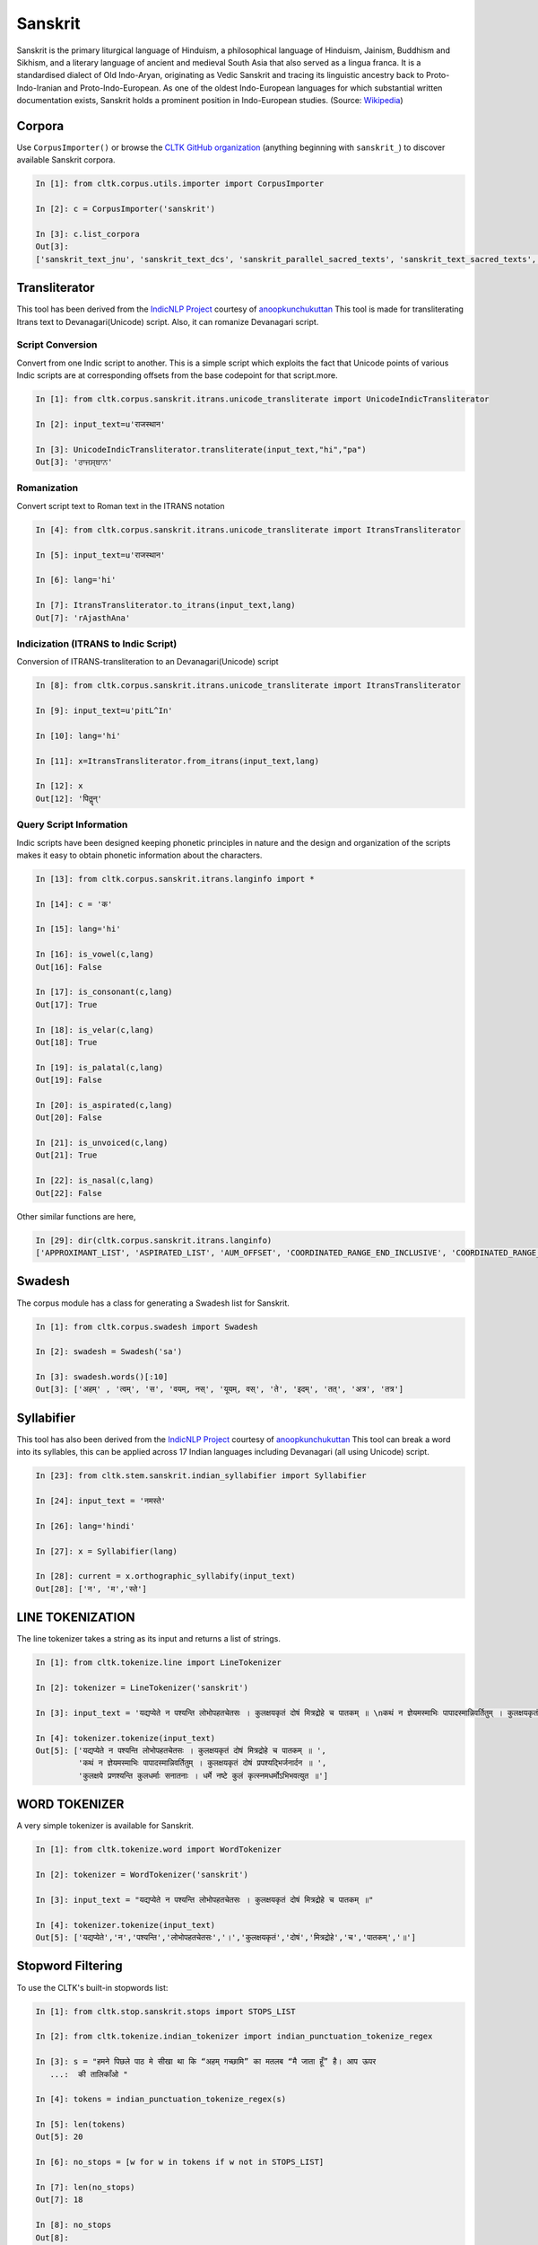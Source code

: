 Sanskrit
********

Sanskrit is the primary liturgical language of Hinduism, a philosophical language of Hinduism, Jainism, Buddhism and Sikhism, and a literary language of ancient and medieval South Asia that also served as a lingua franca. It is a standardised dialect of Old Indo-Aryan, originating as Vedic Sanskrit and tracing its linguistic ancestry back to Proto-Indo-Iranian and Proto-Indo-European. As one of the oldest Indo-European languages for which substantial written documentation exists, Sanskrit holds a prominent position in Indo-European studies. (Source: `Wikipedia <https:// https://en.m.wikipedia.org/wiki/Sanskrit>`_)


Corpora
=======

Use ``CorpusImporter()`` or browse the `CLTK GitHub organization <https://github.com/cltk>`_ (anything beginning with ``sanskrit_``) to discover available Sanskrit corpora.

.. code-block:: python

   In [1]: from cltk.corpus.utils.importer import CorpusImporter

   In [2]: c = CorpusImporter('sanskrit')

   In [3]: c.list_corpora
   Out[3]:
   ['sanskrit_text_jnu', 'sanskrit_text_dcs', 'sanskrit_parallel_sacred_texts', 'sanskrit_text_sacred_texts', 'sanskrit_parallel_gitasupersite', 'sanskrit_text_gitasupersite','sanskrit_text_wikipedia','sanskrit_text_sanskrit_documents']


Transliterator
=====================

This tool has been derived from the `IndicNLP Project <https://github.com/anoopkunchukuttan/indic_nlp_library>`_ courtesy of `anoopkunchukuttan <https://github.com/anoopkunchukuttan/>`_
This tool is made for transliterating Itrans text to Devanagari(Unicode) script. Also, it can romanize Devanagari script.


------------------
 Script Conversion
------------------


Convert from one Indic script to another. This is a simple script which exploits the fact that Unicode points of various Indic scripts are at corresponding offsets from the base codepoint for that script.more.


.. code-block:: python

   In [1]: from cltk.corpus.sanskrit.itrans.unicode_transliterate import UnicodeIndicTransliterator

   In [2]: input_text=u'राजस्थान'

   In [3]: UnicodeIndicTransliterator.transliterate(input_text,"hi","pa")
   Out[3]: 'ਰਾਜਸ੍ਥਾਨ'


--------------
 Romanization
--------------
Convert script text to Roman text in the ITRANS notation

.. code-block:: python

   In [4]: from cltk.corpus.sanskrit.itrans.unicode_transliterate import ItransTransliterator

   In [5]: input_text=u'राजस्थान'

   In [6]: lang='hi'

   In [7]: ItransTransliterator.to_itrans(input_text,lang)
   Out[7]: 'rAjasthAna'


--------------------------------------
 Indicization (ITRANS to Indic Script)
--------------------------------------
Conversion of ITRANS-transliteration to an Devanagari(Unicode) script

.. code-block:: python

   In [8]: from cltk.corpus.sanskrit.itrans.unicode_transliterate import ItransTransliterator

   In [9]: input_text=u'pitL^In'

   In [10]: lang='hi'

   In [11]: x=ItransTransliterator.from_itrans(input_text,lang)

   In [12]: x
   Out[12]: 'पितॣन्'


-------------------------
 Query Script Information
-------------------------
Indic scripts have been designed keeping phonetic principles in nature and the design and organization of the scripts makes it easy to obtain phonetic information about the characters.

.. code-block:: python

   In [13]: from cltk.corpus.sanskrit.itrans.langinfo import *

   In [14]: c = 'क'

   In [15]: lang='hi'

   In [16]: is_vowel(c,lang)
   Out[16]: False

   In [17]: is_consonant(c,lang)
   Out[17]: True

   In [18]: is_velar(c,lang)
   Out[18]: True

   In [19]: is_palatal(c,lang)
   Out[19]: False

   In [20]: is_aspirated(c,lang)
   Out[20]: False

   In [21]: is_unvoiced(c,lang)
   Out[21]: True

   In [22]: is_nasal(c,lang)
   Out[22]: False


Other similar functions are here,

.. code-block:: python

   In [29]: dir(cltk.corpus.sanskrit.itrans.langinfo)
   ['APPROXIMANT_LIST', 'ASPIRATED_LIST', 'AUM_OFFSET', 'COORDINATED_RANGE_END_INCLUSIVE', 'COORDINATED_RANGE_START_INCLUSIVE', 'DANDA', 'DENTAL_RANGE', 'DOUBLE_DANDA', 'FRICATIVE_LIST', 'HALANTA_OFFSET', 'LABIAL_RANGE', 'LC_TA', 'NASAL_LIST', 'NUKTA_OFFSET', 'NUMERIC_OFFSET_END', 'NUMERIC_OFFSET_START', 'PALATAL_RANGE', 'RETROFLEX_RANGE', 'RUPEE_SIGN', 'SCRIPT_RANGES', 'UNASPIRATED_LIST', 'UNVOICED_LIST', 'URDU_RANGES', 'VELAR_RANGE', 'VOICED_LIST', '__author__', '__builtins__', '__cached__', '__doc__', '__file__', '__license__', '__loader__', '__name__', '__package__', '__spec__', 'get_offset', 'in_coordinated_range', 'is_approximant', 'is_aspirated', 'is_aum', 'is_consonant', 'is_dental', 'is_fricative', 'is_halanta', 'is_indiclang_char', 'is_labial', 'is_nasal', 'is_nukta', 'is_number', 'is_palatal', 'is_retroflex', 'is_unaspirated', 'is_unvoiced', 'is_velar', 'is_voiced', 'is_vowel', 'is_vowel_sign', 'offset_to_char']


Swadesh
=======
The corpus module has a class for generating a Swadesh list for Sanskrit.

.. code-block:: python

   In [1]: from cltk.corpus.swadesh import Swadesh

   In [2]: swadesh = Swadesh('sa')

   In [3]: swadesh.words()[:10]
   Out[3]: ['अहम्' , 'त्वम्', 'स', 'वयम्, नस्', 'यूयम्, वस्', 'ते', 'इदम्', 'तत्', 'अत्र', 'तत्र']


Syllabifier
===========

This tool has also been derived from the `IndicNLP Project <https://github.com/anoopkunchukuttan/indic_nlp_library>`_ courtesy of `anoopkunchukuttan <https://github.com/anoopkunchukuttan/>`_
This tool can break a word into its syllables, this can be applied across 17 Indian languages including Devanagari (all using Unicode) script. 

.. code-block:: python

   In [23]: from cltk.stem.sanskrit.indian_syllabifier import Syllabifier

   In [24]: input_text = 'नमस्ते'

   In [26]: lang='hindi'

   In [27]: x = Syllabifier(lang)

   In [28]: current = x.orthographic_syllabify(input_text)
   Out[28]: ['न', 'म','स्ते']

LINE TOKENIZATION
=========

The line tokenizer takes a string as its input and returns a list of strings.

.. code-block:: python

   In [1]: from cltk.tokenize.line import LineTokenizer

   In [2]: tokenizer = LineTokenizer('sanskrit')

   In [3]: input_text = 'यद्यप्येते न पश्यन्ति लोभोपहतचेतसः । कुलक्षयकृतं दोषं मित्रद्रोहे च पातकम् ॥ \nकथं न ज्ञेयमस्माभिः पापादस्मान्निवर्तितुम् । कुलक्षयकृतं दोषं प्रपश्यद्भिर्जनार्दन ॥ \nकुलक्षये प्रणश्यन्ति कुलधर्माः सनातनाः । धर्मे नष्टे कुलं कृत्स्नमधर्मोऽभिभवत्युत ॥'

   In [4]: tokenizer.tokenize(input_text)
   Out[5]: ['यद्यप्येते न पश्यन्ति लोभोपहतचेतसः । कुलक्षयकृतं दोषं मित्रद्रोहे च पातकम् ॥ ',
            'कथं न ज्ञेयमस्माभिः पापादस्मान्निवर्तितुम् । कुलक्षयकृतं दोषं प्रपश्यद्भिर्जनार्दन ॥ ',
            'कुलक्षये प्रणश्यन्ति कुलधर्माः सनातनाः । धर्मे नष्टे कुलं कृत्स्नमधर्मोऽभिभवत्युत ॥']


WORD TOKENIZER
=========

A very simple tokenizer is available for Sanskrit.

.. code-block:: python

   In [1]: from cltk.tokenize.word import WordTokenizer

   In [2]: tokenizer = WordTokenizer('sanskrit')

   In [3]: input_text = "यद्यप्येते न पश्यन्ति लोभोपहतचेतसः । कुलक्षयकृतं दोषं मित्रद्रोहे च पातकम् ॥"

   In [4]: tokenizer.tokenize(input_text)
   Out[5]: ['यद्यप्येते','न','पश्यन्ति','लोभोपहतचेतसः','।','कुलक्षयकृतं','दोषं','मित्रद्रोहे','च','पातकम्','॥']
   
   

Stopword Filtering
==================

To use the CLTK's built-in stopwords list:

.. code-block:: python

   In [1]: from cltk.stop.sanskrit.stops import STOPS_LIST

   In [2]: from cltk.tokenize.indian_tokenizer import indian_punctuation_tokenize_regex

   In [3]: s = "हमने पिछले पाठ मे सीखा था कि “अहम् गच्छामि” का मतलब “मै जाता हूँ” है। आप ऊपर
      ...:  की तालिकाँओ "

   In [4]: tokens = indian_punctuation_tokenize_regex(s)

   In [5]: len(tokens)
   Out[5]: 20

   In [6]: no_stops = [w for w in tokens if w not in STOPS_LIST]

   In [7]: len(no_stops)
   Out[7]: 18

   In [8]: no_stops
   Out[8]: 
   ['हमने',
    'पिछले',
    'पाठ',
    'सीखा',
    'था',
    'कि',
    '“अहम्',
    'गच्छामि”',
    'मतलब',
    '“मै',
    'जाता',
    'हूँ”',
    'है',
    '।',
    'आप',
    'ऊपर',
    'की',
    'तालिकाँओ']
